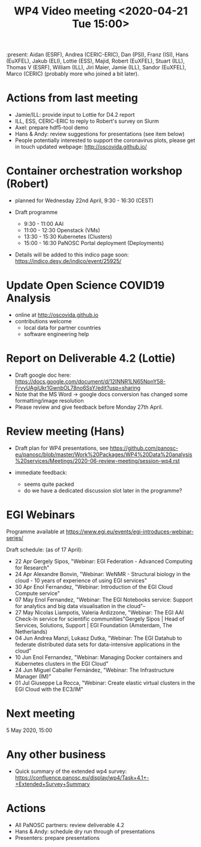 #+TITLE: WP4 Video meeting <2020-04-21 Tue 15:00>

:present: Aidan (ESRF), Andrea (CERIC-ERIC), Dan (PSI), Franz (ISI), Hans
(EuXFEL), Jakub (ELI), Lottie (ESS), Majid, Robert (EuXFEL), Stuart (ILL),
Thomas V (ESRF), William (ILL), Jiri Maier, Jamie (ILL), Sandor (EuXFEL), 
Marco (CERIC) (probably more who joined a bit later).

* Actions from last meeting
- Jamie/ILL: provide input to Lottie for D4.2 report
- ILL, ESS, CERIC-ERIC to reply to Robert's survey on Slurm
- Axel: prepare hdf5-tool demo
- Hans & Andy: review suggestions for presentations (see item below)
- People potentially interested to support the coronavirus plots, please get in touch 
  updated webpage: http://oscovida.github.io/


* Container orchestration workshop (Robert)
- planned for Wednesday 22nd April, 9:30 - 16:30 (CEST)
- Draft programme

  - 9:30 - 11:00 AAI 
  - 11:00 - 12:30 Openstack (VMs) 
  - 13:30 - 15:30 Kubernetes (Clusters) 
  - 15:00 - 16:30 PaNOSC Portal deployment (Deployments)

- Details will be added to this indico page soon:
  https://indico.desy.de/indico/event/25925/

* Update Open Science COVID19 Analysis
- online at http://oscovida.github.io
- contributions welcome
  - local data for partner countries
  - software engineering help

* Report on Deliverable 4.2 (Lottie)
 - Draft google doc here: https://docs.google.com/document/d/12INNR1LN65NpnY58-FrvyUAgiUkr1GwnbOL78no6SsY/edit?usp=sharing
 - Note that the MS Word -> google docs conversion has changed some formatting/image resolution
 - Please review and give feedback before Monday 27th April.   

* Review meeting (Hans)
- Draft plan for WP4 presentations, see https://github.com/panosc-eu/panosc/blob/master/Work%20Packages/WP4%20Data%20analysis%20services/Meetings/2020-06-review-meeting/session-wp4.rst

- immediate feedback:
  - seems quite packed
  - do we have a dedicated discussion slot later in the programme?

* EGI Webinars
Programme available at https://www.egi.eu/events/egi-introduces-webinar-series/

Draft schedule: (as of 17 April):

- 22 Apr Gergely Sipos, "Webinar: EGI Federation - Advanced Computing for Research"
- 24 Apr Alexandre Bonvin, "Webinar: WeNMR - Structural biology in the cloud - 10 years of experience of using EGI services"
- 30 Apr Enol Fernandez, "Webinar: Introduction of the EGI Cloud Compute service"
- 07 May Enol Fernandez, "Webinar: The EGI Notebooks service: Support for analytics and big data visualisation in the cloud"--
- 27 May Nicolas Liampotis, Valeria Ardizzone, "Webinar: The EGI AAI Check-In service for scientific communities"Gergely Sipos | Head of Services, Solutions, Support | EGI Foundation (Amsterdam, The Netherlands) 
- 04 Jun Andrea Manzi, Lukasz Dutka, "Webinar: The EGI Datahub to federate distributed data sets for data-intensive applications in the cloud"
- 10 Jun Enol Fernandez, "Webinar: Managing Docker containers and Kubernetes clusters in the EGI Cloud"
- 24 Jun Miguel Caballer Fernández, "Webinar: The Infrastructure Manager (IM)"
- 01 Jul Giuseppe La Rocca, "Webinar: Create elastic virtual clusters in the EGI Cloud with the EC3/IM"

* Next meeting

5 May 2020, 15:00

* Any other business

- Quick summary of the extended wp4 survey:
  https://confluence.panosc.eu/display/wp4/Task+4.1+-+Extended+Survey+Summary


* Actions
- All PaNOSC partners: review deliverable 4.2
- Hans & Andy: schedule dry run through of presentations
- Presenters: prepare presentations

